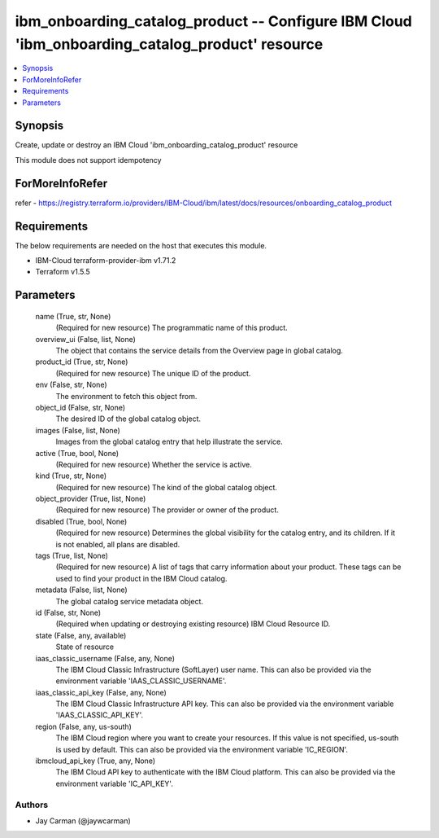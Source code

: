 
ibm_onboarding_catalog_product -- Configure IBM Cloud 'ibm_onboarding_catalog_product' resource
===============================================================================================

.. contents::
   :local:
   :depth: 1


Synopsis
--------

Create, update or destroy an IBM Cloud 'ibm_onboarding_catalog_product' resource

This module does not support idempotency


ForMoreInfoRefer
----------------
refer - https://registry.terraform.io/providers/IBM-Cloud/ibm/latest/docs/resources/onboarding_catalog_product

Requirements
------------
The below requirements are needed on the host that executes this module.

- IBM-Cloud terraform-provider-ibm v1.71.2
- Terraform v1.5.5



Parameters
----------

  name (True, str, None)
    (Required for new resource) The programmatic name of this product.


  overview_ui (False, list, None)
    The object that contains the service details from the Overview page in global catalog.


  product_id (True, str, None)
    (Required for new resource) The unique ID of the product.


  env (False, str, None)
    The environment to fetch this object from.


  object_id (False, str, None)
    The desired ID of the global catalog object.


  images (False, list, None)
    Images from the global catalog entry that help illustrate the service.


  active (True, bool, None)
    (Required for new resource) Whether the service is active.


  kind (True, str, None)
    (Required for new resource) The kind of the global catalog object.


  object_provider (True, list, None)
    (Required for new resource) The provider or owner of the product.


  disabled (True, bool, None)
    (Required for new resource) Determines the global visibility for the catalog entry, and its children. If it is not enabled, all plans are disabled.


  tags (True, list, None)
    (Required for new resource) A list of tags that carry information about your product. These tags can be used to find your product in the IBM Cloud catalog.


  metadata (False, list, None)
    The global catalog service metadata object.


  id (False, str, None)
    (Required when updating or destroying existing resource) IBM Cloud Resource ID.


  state (False, any, available)
    State of resource


  iaas_classic_username (False, any, None)
    The IBM Cloud Classic Infrastructure (SoftLayer) user name. This can also be provided via the environment variable 'IAAS_CLASSIC_USERNAME'.


  iaas_classic_api_key (False, any, None)
    The IBM Cloud Classic Infrastructure API key. This can also be provided via the environment variable 'IAAS_CLASSIC_API_KEY'.


  region (False, any, us-south)
    The IBM Cloud region where you want to create your resources. If this value is not specified, us-south is used by default. This can also be provided via the environment variable 'IC_REGION'.


  ibmcloud_api_key (True, any, None)
    The IBM Cloud API key to authenticate with the IBM Cloud platform. This can also be provided via the environment variable 'IC_API_KEY'.













Authors
~~~~~~~

- Jay Carman (@jaywcarman)

